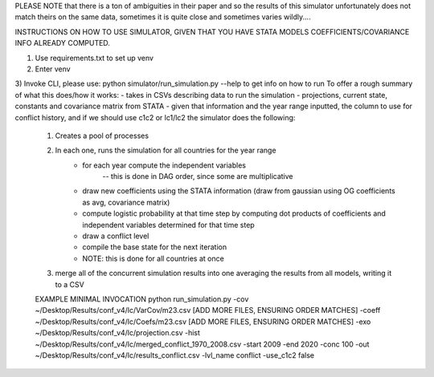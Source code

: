 PLEASE NOTE that there is a ton of ambiguities in their paper and so the results of this simulator
unfortunately does not match theirs on the same data, sometimes it is quite close and sometimes varies wildly....

INSTRUCTIONS ON HOW TO USE SIMULATOR, GIVEN THAT YOU HAVE STATA MODELS COEFFICIENTS/COVARIANCE INFO ALREADY COMPUTED.

1) Use requirements.txt to set up venv
2) Enter venv
3) Invoke CLI, please use: python simulator/run_simulation.py --help    to get info on how to run
To offer a rough summary of what this does/how it works:
- takes in CSVs describing data to run the simulation - projections, current state, constants and covariance matrix from STATA
- given that information and the year range inputted, the column to use for conflict history, and if we should use c1c2 or lc1/lc2 the simulator does the following:
    1) Creates a pool of processes
    2) In each one, runs the simulation for all countries for the year range
        - for each year compute the independent variables
            -- this is done in DAG order, since some are multiplicative
        - draw new coefficients using the STATA information (draw from gaussian using OG coefficients as avg, covariance matrix)
        - compute logistic probability at that time step by computing dot products of coefficients and independent variables determined for that time step
        - draw a conflict level
        - compile the base state for the next iteration
        - NOTE: this is done for all countries at once
    3) merge all of the concurrent simulation results into one averaging the results from all models, writing it to a CSV

    EXAMPLE MINIMAL INVOCATION
    python run_simulation.py -cov ~/Desktop/Results/conf_v4/lc/VarCov/m23.csv [ADD MORE FILES, ENSURING ORDER MATCHES] -coeff ~/Desktop/Results/conf_v4/lc/Coefs/m23.csv [ADD MORE FILES, ENSURING ORDER MATCHES] -exo ~/Desktop/Results/conf_v4/lc/projection.csv -hist ~/Desktop/Results/conf_v4/lc/merged_conflict_1970_2008.csv -start 2009 -end 2020 -conc 100 -out ~/Desktop/Results/conf_v4/lc/results_conflict.csv -lvl_name conflict -use_c1c2 false